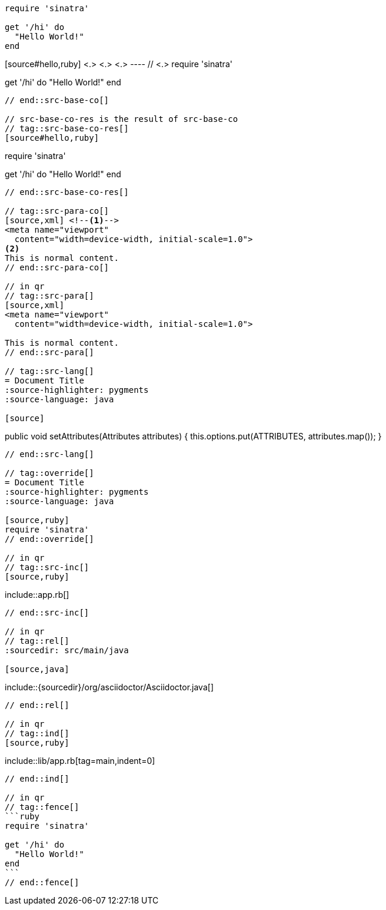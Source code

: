 //in qr
// tag::src-base[]
[source,ruby]
----
require 'sinatra'

get '/hi' do
  "Hello World!"
end
----
// end::src-base[]

// tag::src-base-co[]
[source#hello,ruby] <.> <.> <.>
---- // <.>
require 'sinatra'

get '/hi' do
  "Hello World!"
end
----
// end::src-base-co[]

// src-base-co-res is the result of src-base-co
// tag::src-base-co-res[]
[source#hello,ruby]
----
require 'sinatra'

get '/hi' do
  "Hello World!"
end
----
// end::src-base-co-res[]

// tag::src-para-co[]
[source,xml] <!--.-->
<meta name="viewport"
  content="width=device-width, initial-scale=1.0">
<.>
This is normal content.
// end::src-para-co[]

// in qr
// tag::src-para[]
[source,xml]
<meta name="viewport"
  content="width=device-width, initial-scale=1.0">

This is normal content.
// end::src-para[]

// tag::src-lang[]
= Document Title
:source-highlighter: pygments
:source-language: java

[source]
----
public void setAttributes(Attributes attributes) {
    this.options.put(ATTRIBUTES, attributes.map());
}
----
// end::src-lang[]

// tag::override[]
= Document Title
:source-highlighter: pygments
:source-language: java

[source,ruby]
require 'sinatra'
// end::override[]

// in qr
// tag::src-inc[]
[source,ruby]
----
\include::app.rb[]
----
// end::src-inc[]

// in qr
// tag::rel[]
:sourcedir: src/main/java

[source,java]
----
\include::{sourcedir}/org/asciidoctor/Asciidoctor.java[]
----
// end::rel[]

// in qr
// tag::ind[]
[source,ruby]
----
\include::lib/app.rb[tag=main,indent=0]
----
// end::ind[]

// in qr
// tag::fence[]
```ruby
require 'sinatra'

get '/hi' do
  "Hello World!"
end
```
// end::fence[]
